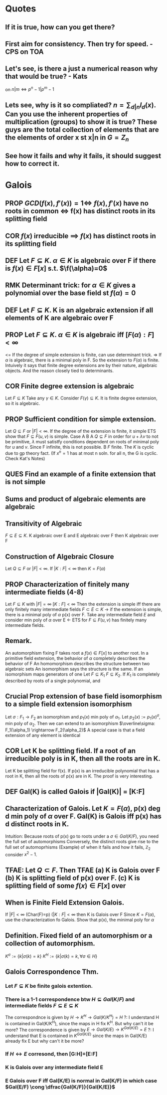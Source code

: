* Quotes
** If it is true, how can you get there?
** First aim for consistency. Then try for speed. - CPS on TOA
** Let's see, is there a just a numerical reason why that would be true? - Kats
on $n|m \iff p^n-1 | p^m-1$
** Lets see, why is it so compliated? $n = \sum_{d|n} I_d(x)$. Can you use the inherent properties of multiplication (groups) to show it is true? These guys are the total collection of elements that are the elements of order x st x|n in $G=Z_n$
** See how it fails and why it fails, it should suggest how to correct it.

* Galois
** *PROP* $GCD(f(x), f'(x) )=1 \iff$ $f(x), f'(x)$ have no roots in common $\iff$ f(x) has distinct roots in its splitting field
** *COR* $f(x)$ irreducible $\implies$ $f(x)$ has distinct roots in its splitting field
** *DEF* Let $F \subseteq K$. $\alpha \in K$ is *algebraic* over F if there is $f(x)\in F[x]$ s.t. $\f(\alpha)=0$
** *RMK* Determinant trick: for $\alpha \in K$ gives a polynomial over the base field st $f(\alpha)=0$
** *DEF* Let $F \subseteq K$. K is an *algebraic extension* if all elements of K are algebraic over F
** *PROP* Let $F \subseteq K$. $\alpha \in K$ is algebraic iff $[F(\alpha):F] < \infty$
   <= If the degree of simple extension is finite, can use determinant trick.
   => If $\alpha$ is algebraic, there is a minimal poly in F. So the extension to $F(\alpha)$ is finite.
   Intuively it says that finite degree extensions are by their nature, algebraic objects. And the reason closely tied to determinants.
** *COR* Finite degree extension is algebraic
   Let $F \subseteq K$ Take any $\gamma \in K$. Consider $F(\gamma) \subseteq K$. It is finite degree extension, so it is algebraic. 
** *PROP* Sufficient condition for simple extension.
   Let $Q \subseteq F$ or $|F| < \infty$. If the degree of the extension is finite, it simple
   ETS show that $F \subseteq F(u,v)$ is simple.
   Case A B
   A $Q \subseteq F$ in order for $u+\lambda v$ to not be primitive, $\lambda$ must satistfy conditions dependent on roots of minimal poly for $u$ and $v$. Since F infinite, this is not possible.
   B $F$ finite. The $K$ is cyclic due to gp theory fact. (If $x^n=1$ has at most n soln. for all n, the G is cyclic. Check Kat's Notes)
** *QUES* Find an example of a finite extension that is not simple
** Sums and product of algebraic elements are algebraic
** Transitivity of Algebraic
$F \subseteq E \subseteq K$. K algebraic over E and E algebraic over F then K algebraic over F
** Construction of Algebraic Closure
   Let $Q \subseteq F$ or $|F|<\infty$. If $|K:F|<\infty$ then $K=F(\alpha)$
** *PROP* Characterization of finitely many intermediate fields (4-8)
   Let $F \subseteq K$ with $|F|=\infty$ $[K:F]<\infty$
   Then the extension is simple iff there are only finitely many intermediate fields $F \subset E \subset K$
   -> if the extension is simple, there is a minimal poly of $\alpha$ p(x) over F.
   Take any intermediate field $E$ and consider min poly of $\alpha$ over E
   <- ETS for $F \subseteq F(u,v)$ has finitely many intermediate fields.
** *Remark.*
   An automorphism fixing F takes root a $f(x)\in F[x]$ to another root.
   In a primitive field extension, the behavior of $\alpha$ completely describes the behavior of F
   An homomorphism describes the structure between two algebraic sets
   An isomorphism says the structure is the same.
   If an isomorphism maps generators of one 
   Let $F \subseteq K_1$ $F \subseteq K_2$. If $K_1$ is completely described by roots of a single polynomial, and 

** *Crucial Prop* extension of base field isomorphism to a simple field extension isomorphism
   Let $\sigma : F_1 \rightarrow F_2$ an isomorphism and $p_1(x)$ min poly of $\alpha_1$. Let $p_2(x):=p_1(x)^\sigma$, min poly of $\alpha_2$. Then we can extend to an isomorphism $\overline\sigma: F_1(\alpha_1) \rightarrow F_2(\alpha_2)$
   A special case is that a field extension of any element is identical
** *COR* Let K be splitting field. If a root of an irreducible poly is in K, then all the roots are in K.
   Let K be splitting field for f(x). If p(x) is an irreducible polynomial that has a root in K, then all the roots of p(x) are in K.
   The proof is very interesting. 

** *DEF* Gal(K\F) is called *Galois* if |Gal(K\F)| = [K:F]
** *Characterization of Galois.* Let $K=F(\alpha)$, p(x) deg d min poly of $\alpha$ over F. Gal(K\F) is Galois iff p(x) has d distinct roots in K.
   Intuition: Because roots of p(x) go to roots under a $\sigma \in Gal(K/F)$, you need the full set of automorphisms
   Conversely, the distinct roots give rise to the full set of automoprhisms
   (Example) of when it fails and how it fails, $\mathbb{Z}_2$ consider $x^2-1$.

** TFAE: Let $Q \subset F$. Then TFAE (a) K is Galois over F (b) K is splitting field of p(x) over F. (c) K is splitting field of some $f(x)\in F[x]$ over 
** *When is Finite Field Extension Galois.*
   If $|F|<\infty$ (Char(F)=p) ($|K:F| < \infty$ then K is Galois over F 
   Since $K=F(\alpha)$, use the characterization fo Galois. Show that p(x), the minimal poly for $\alpha$ 

** *Definition.* Fixed field of an automorphism or a collection of automorphism.
   $K^\sigma := \{k | \sigma(k)=k\}$ $K^H := \{k | \sigma(k)=k, \forall \sigma \in H \}$
** Galois Correspondence Thm.
*** Let $F \subseteq K$ be finite galois extention.
*** There is a 1-1 correspondence btw $H \subseteq Gal(K/F)$ and intermediate fields $F \subseteq E \subseteq K$
    The correspondnce is given by $H \rightarrow K^H \rightarrow Gal(K/K^H)=H$
    ?: I understand H is contained in Gal(K/K^H), since the maps in H fix K^H. But why can't it be more?
    The correspondence is given by $E \rightarrow Gal(K/E) \rightarrow K^{Gal(K/E)} = E$
    ?: I understand that E is contained in $K^{Gal(K/E)}$ since the maps in Gal(K/E) already fix E but why can't it be more?
*** If $H \leftrightarrow E$ corresond, then [G:H]=[E:F]
*** K is Galois over any intermediate field E
*** E Galois over F iff Gal(K/E) is normal in Gal(K/F) in which case $Gal(E/F) \cong \dfrac{Gal(K/F)}{Gal(K/E)}$
